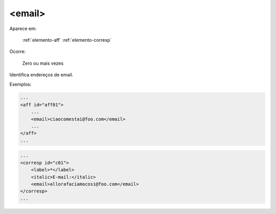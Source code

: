 .. _elemento-email:

<email>
^^^^^^^

Aparece em:

  :ref:`elemento-aff`
  :ref:`elemento-corresp`

Ocorre:

  Zero ou mais vezes


Identifica endereços de email.


Exemplos:

.. code-block:: xml

    ...
    <aff id="aff01">
        ...
        <email>ciaocomestai@foo.com</email>
        ...
    </aff>
    ...


.. code-block:: xml

    ...
    <corresp id="c01">
        <label>*</label>
        <italic>E-mail:</italic>
        <email>allorafaciamocosi@foo.com</email>
    </corresp>
    ...

.. {"reviewed_on": "20160624", "by": "gandhalf_thewhite@hotmail.com"}
